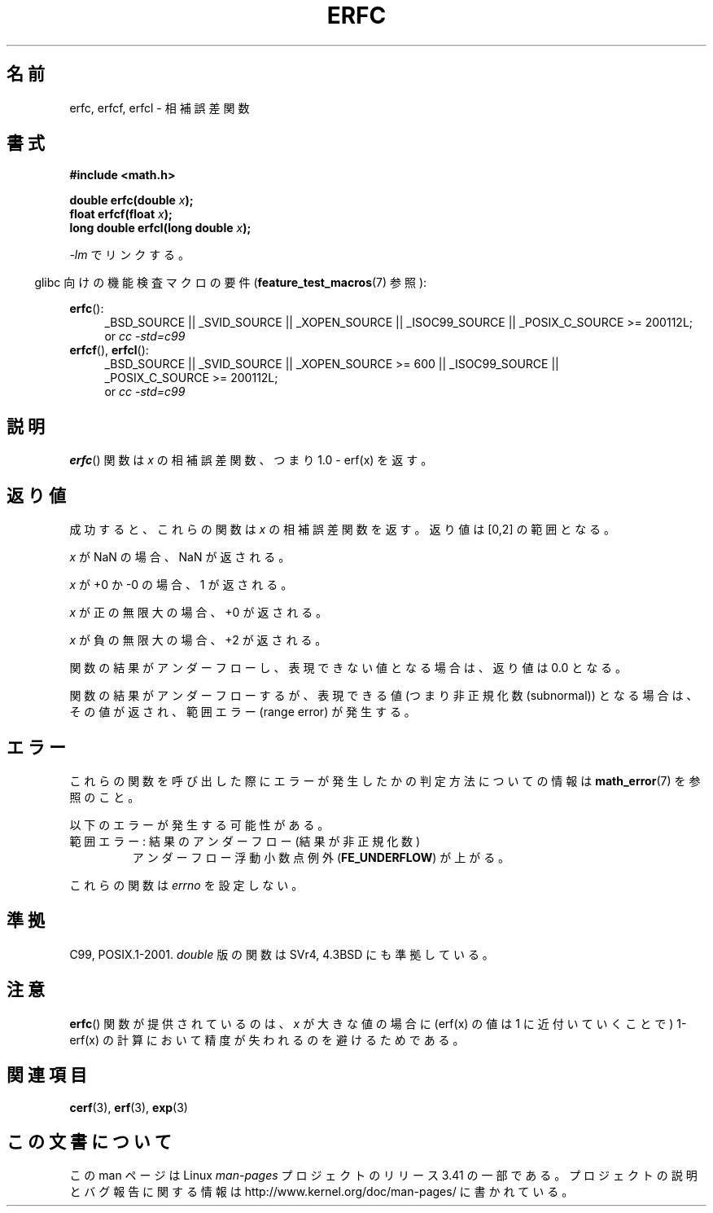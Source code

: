 .\" Copyright 2008, Linux Foundation, written by Michael Kerrisk
.\"     <mtk.manpages@gmail.com>
.\"
.\" Permission is granted to make and distribute verbatim copies of this
.\" manual provided the copyright notice and this permission notice are
.\" preserved on all copies.
.\"
.\" Permission is granted to copy and distribute modified versions of this
.\" manual under the conditions for verbatim copying, provided that the
.\" entire resulting derived work is distributed under the terms of a
.\" permission notice identical to this one.
.\"
.\" Since the Linux kernel and libraries are constantly changing, this
.\" manual page may be incorrect or out-of-date.  The author(s) assume no
.\" responsibility for errors or omissions, or for damages resulting from
.\" the use of the information contained herein.  The author(s) may not
.\" have taken the same level of care in the production of this manual,
.\" which is licensed free of charge, as they might when working
.\" professionally.
.\"
.\" Formatted or processed versions of this manual, if unaccompanied by
.\" the source, must acknowledge the copyright and authors of this work.
.\"
.\"*******************************************************************
.\"
.\" This file was generated with po4a. Translate the source file.
.\"
.\"*******************************************************************
.TH ERFC 3 2010\-09\-20 GNU "Linux Programmer's Manual"
.SH 名前
erfc, erfcf, erfcl \- 相補誤差関数
.SH 書式
.nf
\fB#include <math.h>\fP

\fBdouble erfc(double \fP\fIx\fP\fB);\fP
\fBfloat erfcf(float \fP\fIx\fP\fB);\fP
\fBlong double erfcl(long double \fP\fIx\fP\fB);\fP

.fi
\fI\-lm\fP でリンクする。
.sp
.in -4n
glibc 向けの機能検査マクロの要件 (\fBfeature_test_macros\fP(7)  参照):
.in
.sp
.ad l
\fBerfc\fP():
.RS 4
_BSD_SOURCE || _SVID_SOURCE || _XOPEN_SOURCE || _ISOC99_SOURCE ||
_POSIX_C_SOURCE\ >=\ 200112L;
.br
or \fIcc\ \-std=c99\fP
.RE
.br
\fBerfcf\fP(), \fBerfcl\fP():
.RS 4
_BSD_SOURCE || _SVID_SOURCE || _XOPEN_SOURCE\ >=\ 600 || _ISOC99_SOURCE
|| _POSIX_C_SOURCE\ >=\ 200112L;
.br
or \fIcc\ \-std=c99\fP
.RE
.ad b
.SH 説明
\fBerfc\fP()  関数は \fIx\fP の相補誤差関数、つまり 1.0 \- erf(x) を返す。
.SH 返り値
成功すると、これらの関数は \fIx\fP の相補誤差関数を返す。 返り値は [0,2] の範囲となる。

\fIx\fP が NaN の場合、NaN が返される。

\fIx\fP が +0 か \-0 の場合、1 が返される。

\fIx\fP が正の無限大の場合、+0 が返される。

\fIx\fP が負の無限大の場合、+2 が返される。

関数の結果がアンダーフローし、表現できない値となる場合は、 返り値は 0.0 となる。

.\" e.g., erfc(27) on x86-32
関数の結果がアンダーフローするが、 表現できる値 (つまり非正規化数 (subnormal)) となる場合は、 その値が返され、範囲エラー (range
error) が発生する。
.SH エラー
これらの関数を呼び出した際にエラーが発生したかの判定方法についての情報は \fBmath_error\fP(7)  を参照のこと。
.PP
以下のエラーが発生する可能性がある。
.TP 
範囲エラー: 結果のアンダーフロー (結果が非正規化数)
.\" .I errno
.\" is set to
.\" .BR ERANGE .
アンダーフロー浮動小数点例外 (\fBFE_UNDERFLOW\fP)  が上がる。
.PP
.\" FIXME . Is it intentional that these functions do not set errno?
.\" Bug raised: http://sources.redhat.com/bugzilla/show_bug.cgi?id=6785
これらの関数は \fIerrno\fP を設定しない。
.SH 準拠
C99, POSIX.1\-2001.  \fIdouble\fP 版の関数は SVr4, 4.3BSD にも準拠している。
.SH 注意
\fBerfc\fP()  関数が提供されているのは、 \fIx\fP が大きな値の場合に (erf(x) の値は 1 に近付いていくことで)  1\-erf(x)
の計算において精度が失われるのを避けるためである。
.SH 関連項目
\fBcerf\fP(3), \fBerf\fP(3), \fBexp\fP(3)
.SH この文書について
この man ページは Linux \fIman\-pages\fP プロジェクトのリリース 3.41 の一部
である。プロジェクトの説明とバグ報告に関する情報は
http://www.kernel.org/doc/man\-pages/ に書かれている。
